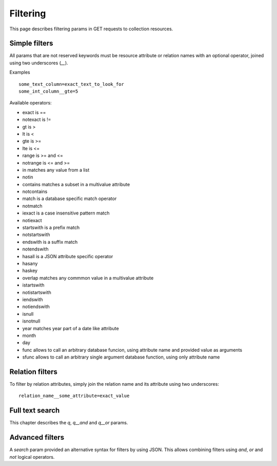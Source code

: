 =========
Filtering
=========

This page describes filtering params in GET requests to collection resources.

Simple filters
**************

All params that are not reserved keywords must be resource attribute or relation names with an optional operator,
joined using two underscores (`__`).

Examples ::

    some_text_column=exact_text_to_look_for
    some_int_column__gte=5

Available operators:

* exact is ==
* notexact is !=
* gt is >
* lt is <
* gte is >=
* lte is <=
* range is >= and <=
* notrange is <= and >=
* in matches any value from a list
* notin
* contains matches a subset in a multivalue attribute
* notcontains
* match is a database specific match operator
* notmatch
* iexact is a case insensitive pattern match
* notiexact
* startswith is a prefix match
* notstartswith
* endswith is a suffix match
* notendswith
* hasall is a JSON attribute specific operator
* hasany
* haskey
* overlap matches any commmon value in a multivalue attribute
* istartswith
* notistartswith
* iendswith
* notiendswith
* isnull
* isnotnull
* year matches year part of a date like attribute
* month
* day
* func allows to call an arbitrary database funcion, using attribute name and provided value as arguments
* sfunc allows to call an arbitrary single argument database function, using only attribute name

Relation filters
****************

To filter by relation attributes, simply join the relation name and its attribute using two underscores::

    relation_name__some_attribute=exact_value

Full text search
****************

This chapter describes the `q`, `q__and` and `q__or` params.

Advanced filters
****************

A `search` param provided an alternative syntax for filters by using JSON. This allows combining filters using `and`, `or` and `not` logical operators.

